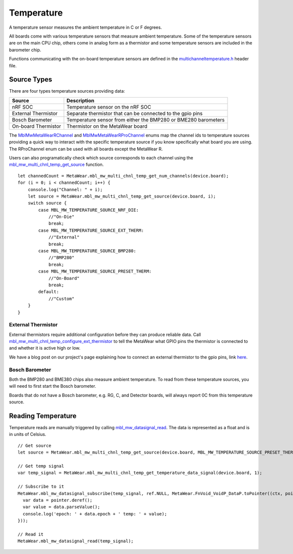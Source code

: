 .. highlight:: javascript

Temperature
===========
A temperature sensor measures the ambient temperature in C or F degrees.

All boards come with various temperature sensors that measure ambient temperature. Some of the temperature sensors are on the main CPU chip, others come in analog form as a thermistor and some temperature sensors are included in the barometer chip. 

Functions communicating with the on-board temperature sensors are 
defined in the `multichanneltemperature.h <https://mbientlab.com/docs/metawear/cpp/latest/multichanneltemperature_8h.html>`_ header file.  

Source Types
------------
There are four types temperature sources providing data: 

===================  ===================================================================
Source               Description
===================  ===================================================================
nRF SOC              Temperature sensor on the nRF SOC
External Thermistor  Separate thermistor that can be connected to the gpio pins
Bosch Barometer      Temperature sensor from either the BMP280 or BME280 barometers
On-board Thermistor  Thermistor on the MetaWear board
===================  ===================================================================

The 
`MblMwMetaWearRChannel <https://mbientlab.com/docs/metawear/cpp/latest/multichanneltemperature_8h.html#a96960da7a5a3d192076d4a8d645a551c>`_ and 
`MblMwMetaWearRProChannel <https://mbientlab.com/docs/metawear/cpp/latest/multichanneltemperature_8h.html#ae9fc440a8349749f72dff273ecf75f71>`_ enums 
map the channel ids to temperature sources providing a quick way to interact with the specific temperature source if you know specifically what board 
you are using.  The RProChannel enum can be used with all boards except the MetaWear R.

Users can also programatically check which source corresponds to each channel using the 
`mbl_mw_multi_chnl_temp_get_source <https://mbientlab.com/docs/metawear/cpp/latest/multichanneltemperature_8h.html#a3cf72ca4088b55db7f447d9bc5d66e78>`_ 
function. ::

    let channedCount = MetaWear.mbl_mw_multi_chnl_temp_get_num_channels(device.board);
    for (i = 0; i < channedCount; i++) {
        console.log("Channel: " + i);
        let source = MetaWear.mbl_mw_multi_chnl_temp_get_source(device.board, i);
        switch source {
            case MBL_MW_TEMPERATURE_SOURCE_NRF_DIE:
                //"On-Die"
                break;
            case MBL_MW_TEMPERATURE_SOURCE_EXT_THERM:
                //"External"
                break;
            case MBL_MW_TEMPERATURE_SOURCE_BMP280:
                //"BMP280"
                break;
            case MBL_MW_TEMPERATURE_SOURCE_PRESET_THERM:
                //"On-Board"
                break;
            default:
                //"Custom"
        }
    }

External Thermistor
###################
External thermistors require additional configuration before they can produce reliable data.  Call 
`mbl_mw_multi_chnl_temp_configure_ext_thermistor <https://mbientlab.com/docs/metawear/cpp/latest/multichanneltemperature_8h.html#adaa6e52054fbb68b18c99fd60d57b4fa>`_ 
to tell the MetaWear what GPIO pins the thermistor is connected to and whether it is active high or low.

We have a blog post on our project's page explaining how to connect an external thermistor to the gpio pins, link 
`here <http://projects.mbientlab.com/metawear-and-thermistor/>`_.

Bosch Barometer
###############
Both the BMP280 and BME380 chips also measure ambient temperature.  To read from these temperature sources, you will need to first start the Bosch 
barometer.  

Boards that do not have a Bosch barometer, e.g. RG, C, and Detector boards, will always report 0C from this temperature source.

Reading Temperature
-------------------
Temperature reads are manually triggered by calling 
`mbl_mw_datasignal_read <https://mbientlab.com/docs/metawear/cpp/latest/datasignal_8h.html#a0a456ad1b6d7e7abb157bdf2fc98f179>`_.  The data is 
represented as a float and is in units of Celsius. ::

    // Get source
    let source = MetaWear.mbl_mw_multi_chnl_temp_get_source(device.board, MBL_MW_TEMPERATURE_SOURCE_PRESET_THERM);

    // Get temp signal 
    var temp_signal = MetaWear.mbl_mw_multi_chnl_temp_get_temperature_data_signal(device.board, 1);
    
    // Subscribe to it
    MetaWear.mbl_mw_datasignal_subscribe(temp_signal, ref.NULL, MetaWear.FnVoid_VoidP_DataP.toPointer((ctx, pointer) => {
      var data = pointer.deref();
      var value = data.parseValue();
      console.log('epoch: ' + data.epoch + ' temp: ' + value);
    }));
    
    // Read it
    MetaWear.mbl_mw_datasignal_read(temp_signal);
